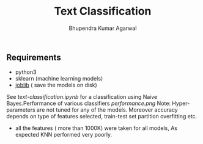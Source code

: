 #+TITLE: Text Classification
#+AUTHOR: Bhupendra Kumar Agarwal
#+DATE: 
#+STARTUP: inlineimages

** Requirements
- python3
- sklearn (machine learning models)
- [[https://pythonhosted.org/joblib/persistence.html][joblib]] ( save the models on disk)

See [[text-classification.ipynb]] for a classification using Naive Bayes.Performance of various classifiers [[performance.png]]
Note: Hyper-parameters are not tuned for any of the models. Moreover accuracy depends on type of features selected,
train-test set partition overfitting etc.
- all the features ( more than 1000K) were taken for all models, As expected KNN performed very poorly. 
